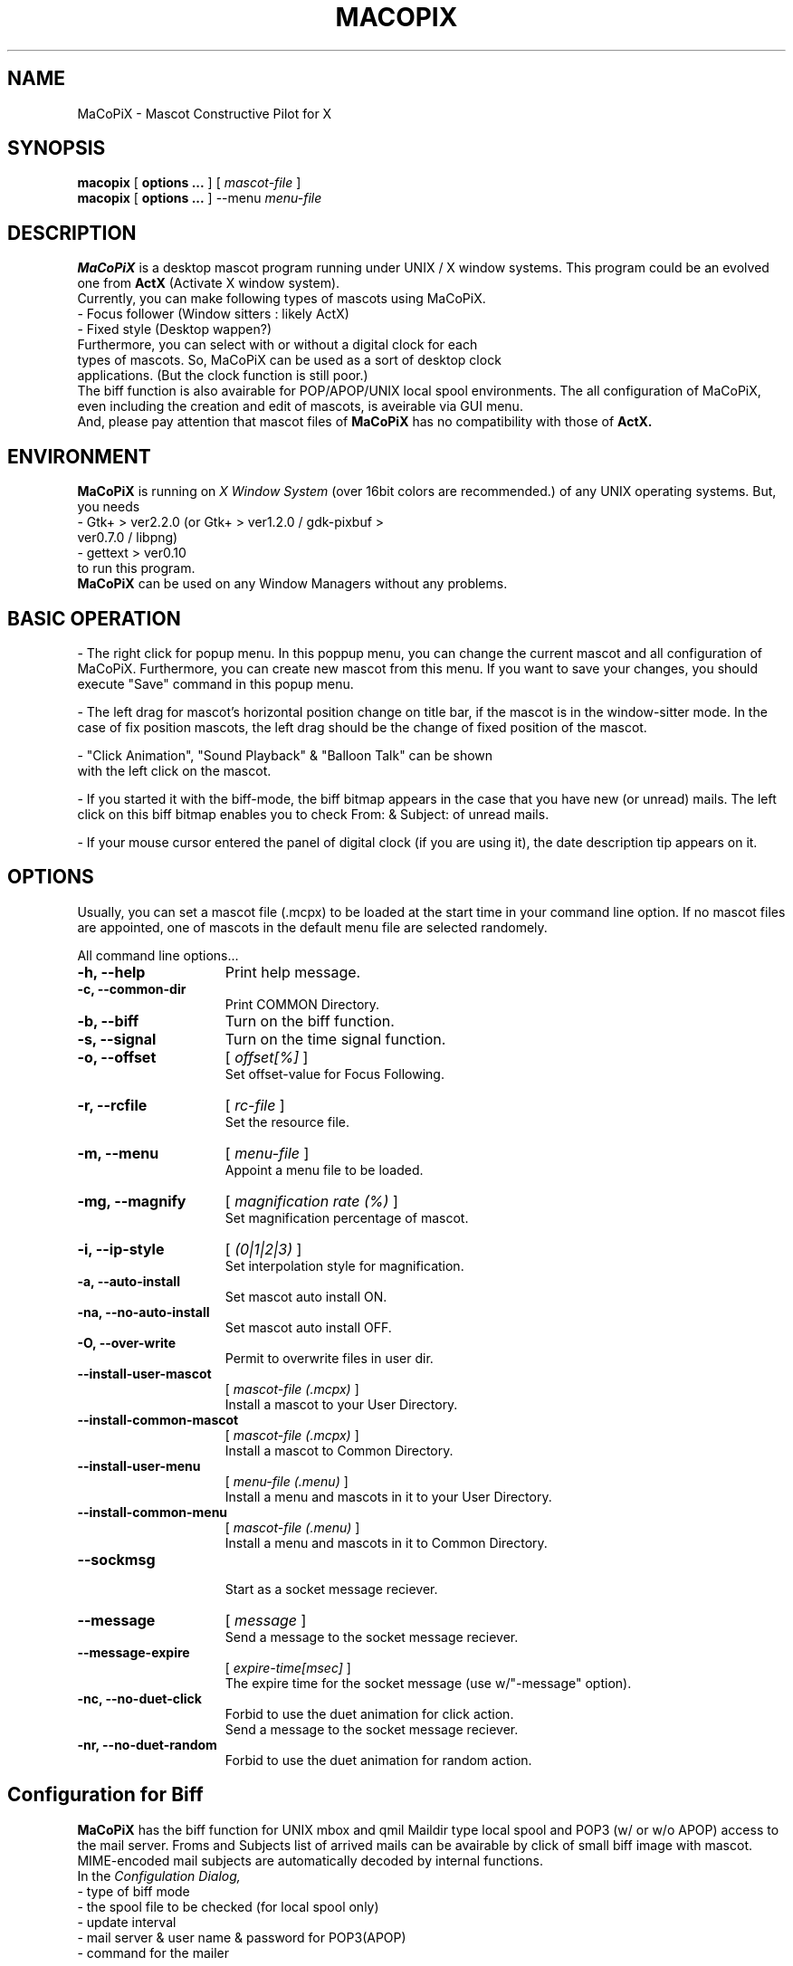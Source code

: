 .TH MACOPIX 1 "Feb 21 ,2005" "" "MaCoPiX - Users Manual"
.SH "NAME"
MaCoPiX \- Mascot Constructive Pilot for X
.SH "SYNOPSIS"
.B macopix
[
.B options ...
]
[
.I mascot-file
]
.br
.B macopix
[
.B options ...
]
--menu 
.I menu-file
.SH "DESCRIPTION"
.B MaCoPiX
is a desktop mascot program running under UNIX / X window
systems.
This program could be an evolved one from
.B "ActX"
(Activate X window system).
.br
Currently, you can make following types of mascots using MaCoPiX.
.TP 3
         - Focus follower (Window sitters : likely ActX)
.TP 3
         - Fixed style      (Desktop wappen?)
.TP 0
Furthermore, you can select with or without a digital clock for each types of mascots. So, MaCoPiX can be used as a sort of desktop clock applications. (But the clock function is still poor.)
The biff function is also avairable for POP/APOP/UNIX local spool environments.
The all configuration of MaCoPiX, even including the creation and edit
of mascots, is aveirable via GUI menu.
.br
And, please pay attention that mascot files of
.B MaCoPiX
has no compatibility with those of
.B ActX.

.SH "ENVIRONMENT"
.B MaCoPiX
is running on
.I X Window System
(over 16bit colors are recommended.)
of any UNIX operating systems.
But, you needs
.TP 3
     - Gtk+       > ver2.2.0   (or Gtk+ > ver1.2.0 / gdk-pixbuf > ver0.7.0 / libpng)
.TP 3
     - gettext    > ver0.10
.TP 0
to run this program.
.B MaCoPiX
can be used on any Window Managers without any problems.

.SH "BASIC OPERATION"
- The right click for popup menu.
In this poppup menu, you can change the current mascot and all
configuration of MaCoPiX.
Furthermore, you can create new mascot from this menu.
If you want to save your changes, you should execute "Save"
command in this popup menu.

.br
- The left drag for mascot's horizontal position change
on title bar, if the mascot is in the window-sitter mode.
In the case of fix position mascots, the left drag should 
be the change of fixed position of the mascot.

.br
- "Click Animation", "Sound Playback" & "Balloon Talk" can be shown
 with the left click on the mascot.

.br
- If you started it with the biff-mode,
the biff bitmap appears in the case that you have new (or unread) mails.
The left click on this biff bitmap enables you to check From: & Subject:
of unread mails.

.br
- If your mouse cursor entered the panel of digital clock (if you are
using it), 
the date description tip appears on it.

.SH "OPTIONS"
Usually, you can set a mascot file (.mcpx) to be loaded at the start time in your command line option.
If no mascot files are appointed, one of mascots in the default menu
file are selected randomely.
.PP
All command line options...
.TP 15
.B -h, --help
Print help message.
.TP 15
.B -c, --common-dir
Print COMMON Directory.
.TP 15
.B -b, --biff
Turn on the biff function.
.TP 15
.B -s, --signal
Turn on the time signal function.
.TP 15
.B -o, --offset
[
.I offset[%]
]
.br
Set offset-value for Focus Following.
.TP 15
.B -r, --rcfile
[
.I rc-file
]
.br
 Set the resource file.
.TP 15
.B -m, --menu
[
.I  menu-file
]
.br
Appoint a menu file to be loaded.
.TP 15
.B -mg, --magnify
[
.I magnification rate (%)
]
.br
Set magnification percentage of mascot.
.TP 15
.B -i, --ip-style
[
.I (0|1|2|3)
]
.br
Set interpolation style for magnification.
.TP 15
.B -a, --auto-install
Set mascot auto install ON.
.TP 15
.B -na, --no-auto-install
Set mascot auto install OFF.
.TP 15
.B -O, --over-write
Permit to overwrite files in user dir.
.TP 15
.B --install-user-mascot
[
.I mascot-file (.mcpx)
]
.br
Install a mascot to your User Directory.
.TP 15
.B --install-common-mascot
[
.I mascot-file (.mcpx)
]
.br
Install a mascot to Common Directory.
.TP 15
.B --install-user-menu
[
.I menu-file (.menu)
]
.br
Install a menu and mascots in it to your User Directory.
.TP 15
.B --install-common-menu
[
.I mascot-file (.menu)
]
.br
Install a menu and mascots in it to Common Directory.
.TP 15
.B --sockmsg
.br
Start as a socket message reciever.
.TP 15
.B --message
[
.I "message"
]
.br
Send a message to the socket message reciever.
.TP 15
.B --message-expire
[
.I expire-time[msec]
]
.br
The expire time for the socket message (use w/"-message" option).
.TP 15
.B -nc, --no-duet-click
.br
Forbid to use the duet animation for click action.
.br
Send a message to the socket message reciever.
.TP 15
.B -nr, --no-duet-random
.br
Forbid to use the duet animation for random action.


.SH "Configuration for Biff"
.B MaCoPiX
has the biff function for UNIX mbox and qmil Maildir type local spool
and POP3 (w/ or w/o APOP) access to the mail server.
Froms and Subjects list of arrived mails can be avairable by click of
small biff image with mascot.
MIME-encoded mail subjects are automatically decoded by internal functions.
.br
In the
.I Configulation Dialog,
.br
	- type of biff mode
.br
	- the spool file to be checked (for local spool only)
.br
	- update interval
.br
	- mail server & user name & password for POP3(APOP)
.br
	- command for the mailer
.br

should be set.
.SH "FILES"
.ta \w'*.com *.exe    'u
.if n .ta 2.5i
.if t .ta 1.8i
HOME$/.macopix/	user directory
.br
HOME$/.macopix/*.mcpx 	mascot files
.br
HOME$/.macopix/pixmap/*	mascot image files
.br
HOME$/.macopix/sound/*	mascot sound files
.br
.SH "AUTHOR"
.nf
Kurumi Chimari	<chimari@rosegray.sakura.ne.jp>
.br
  URL:   http://rosegray.sakura.ne.jp/
.fi
